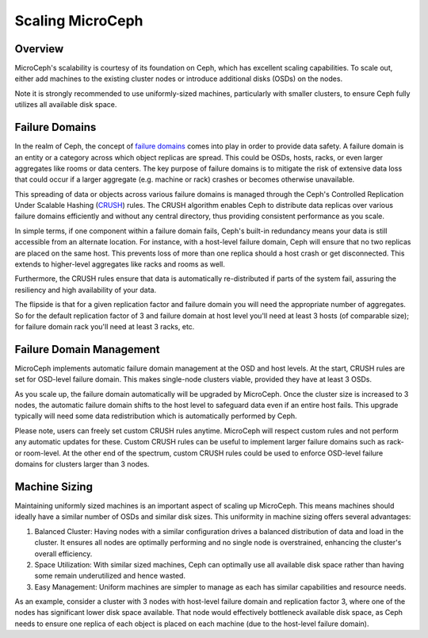Scaling MicroCeph
=================


Overview
--------

MicroCeph's scalability is courtesy of its foundation on Ceph, which has excellent scaling capabilities. To scale out, either add machines to the existing cluster nodes or introduce additional disks (OSDs) on the nodes.

Note it is strongly recommended to use uniformly-sized machines, particularly with smaller clusters, to ensure Ceph fully utilizes all available disk space.


Failure Domains
---------------

In the realm of Ceph, the concept of `failure domains`_ comes into play in order to provide data safety. A failure domain is an entity or a category across which object replicas are spread. This could be OSDs, hosts, racks, or even larger aggregates like rooms or data centers. The key purpose of failure domains is to mitigate the risk of extensive data loss that could occur if a larger aggregate (e.g. machine or rack) crashes or becomes otherwise unavailable.

This spreading of data or objects across various failure domains is managed through the Ceph's Controlled Replication Under Scalable Hashing (CRUSH_) rules. The CRUSH algorithm enables Ceph to distribute data replicas over various failure domains efficiently and without any central directory, thus providing consistent performance as you scale. 

In simple terms, if one component within a failure domain fails, Ceph's built-in redundancy means your data is still accessible from an alternate location. For instance, with a host-level failure domain, Ceph will ensure that no two replicas are placed on the same host. This prevents loss of more than one replica should a host crash or get disconnected. This extends to higher-level aggregates like racks and rooms as well.

Furthermore, the CRUSH rules ensure that data is automatically re-distributed if parts of the system fail, assuring the resiliency and high availability of your data.

The flipside is that for a given replication factor and failure domain you will need the appropriate number of aggregates. So for the default replication factor of 3 and failure domain at host level you'll need at least 3 hosts (of comparable size); for failure domain rack you'll need at least 3 racks, etc.

Failure Domain Management
-------------------------

MicroCeph implements automatic failure domain management at the OSD and host levels. At the start, CRUSH rules are set for OSD-level failure domain. This makes single-node clusters viable, provided they have at least 3 OSDs.

As you scale up, the failure domain automatically will be upgraded by MicroCeph. Once the cluster size is increased to 3 nodes, the automatic failure domain shifts to the host level to safeguard data even if an entire host fails. This upgrade typically will need some data redistribution which is automatically performed by Ceph.

Please note, users can freely set custom CRUSH rules anytime. MicroCeph will respect custom rules and not perform any automatic updates for these. Custom CRUSH rules can be useful to implement larger failure domains such as rack- or room-level. At the other end of the spectrum, custom CRUSH rules could be used to enforce OSD-level failure domains for clusters larger than 3 nodes.


Machine Sizing
--------------

Maintaining uniformly sized machines is an important aspect of scaling up MicroCeph. This means machines should ideally have a similar number of OSDs and similar disk sizes. This uniformity in machine sizing offers several advantages:

1. Balanced Cluster: Having nodes with a similar configuration drives a balanced distribution of data and load in the cluster. It ensures all nodes are optimally performing and no single node is overstrained, enhancing the cluster's overall efficiency.

2. Space Utilization: With similar sized machines, Ceph can optimally use all available disk space rather than having some remain underutilized and hence wasted.

3. Easy Management: Uniform machines are simpler to manage as each has similar capabilities and resource needs.

As an example, consider a cluster with 3 nodes with host-level failure domain and replication factor 3, where one of the nodes has significant lower disk space available. That node would effectively bottleneck available disk space, as Ceph needs to ensure one replica of each object is placed on each machine (due to the host-level failure domain).



.. _`failure domains`: https://en.wikipedia.org/wiki/Failure_domain
.. _CRUSH: https://docs.ceph.com/en/latest/rados/operations/crush-map/
